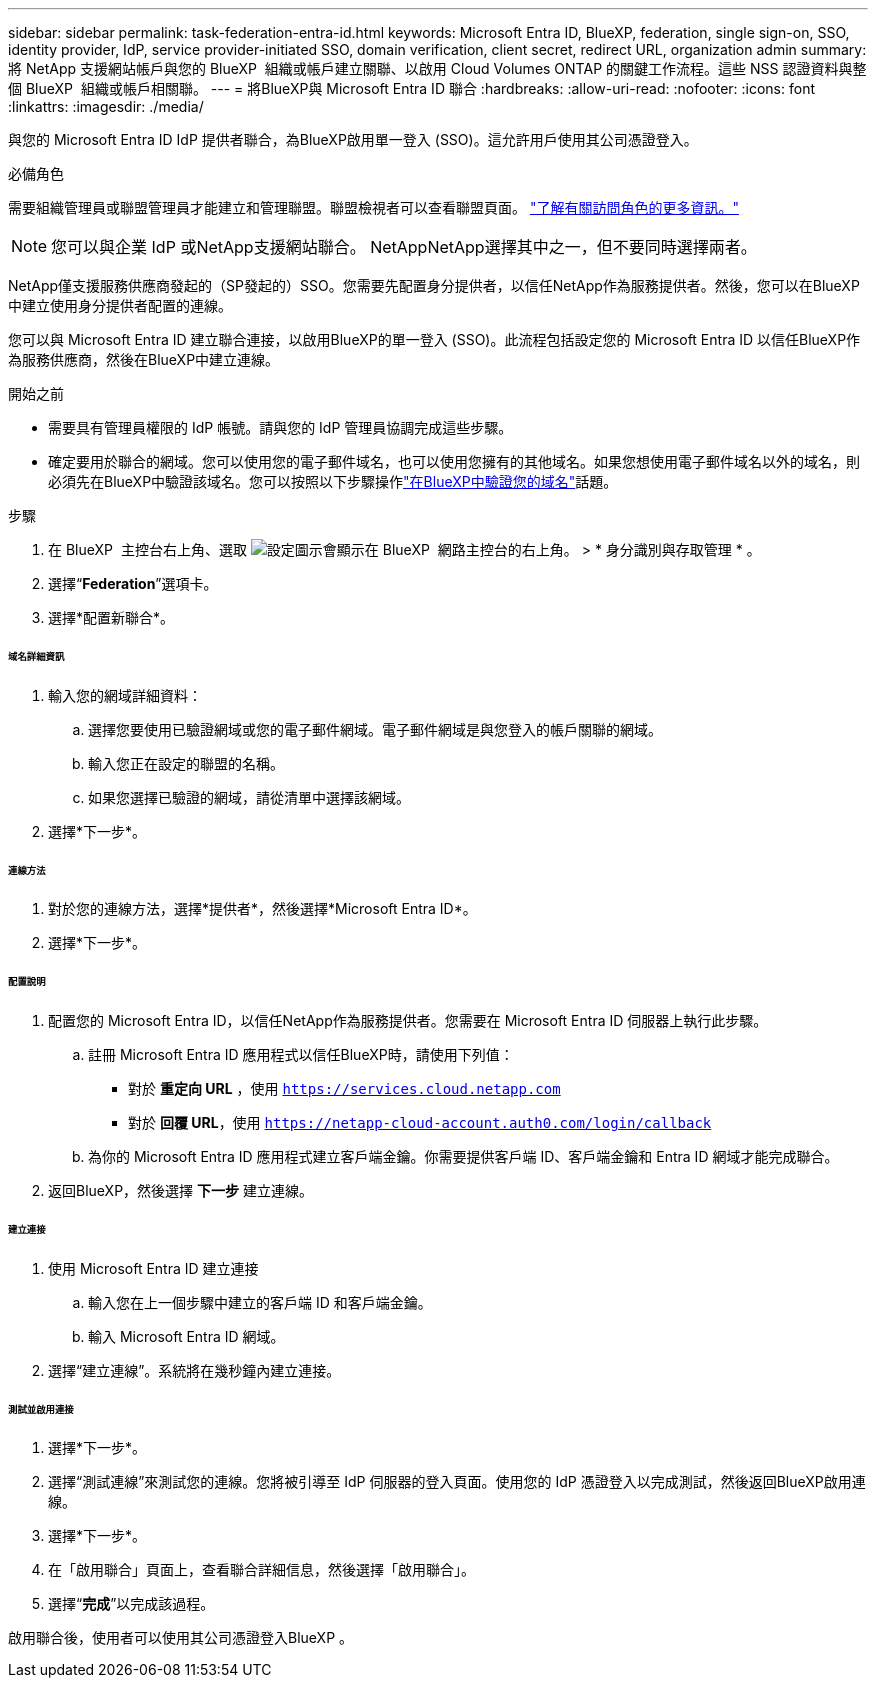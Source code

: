 ---
sidebar: sidebar 
permalink: task-federation-entra-id.html 
keywords: Microsoft Entra ID, BlueXP, federation, single sign-on, SSO, identity provider, IdP, service provider-initiated SSO, domain verification, client secret, redirect URL, organization admin 
summary: 將 NetApp 支援網站帳戶與您的 BlueXP  組織或帳戶建立關聯、以啟用 Cloud Volumes ONTAP 的關鍵工作流程。這些 NSS 認證資料與整個 BlueXP  組織或帳戶相關聯。 
---
= 將BlueXP與 Microsoft Entra ID 聯合
:hardbreaks:
:allow-uri-read: 
:nofooter: 
:icons: font
:linkattrs: 
:imagesdir: ./media/


[role="lead"]
與您的 Microsoft Entra ID IdP 提供者聯合，為BlueXP啟用單一登入 (SSO)。這允許用戶使用其公司憑證登入。

.必備角色
需要組織管理員或聯盟管理員才能建立和管理聯盟。聯盟檢視者可以查看聯盟頁面。 link:reference-iam-predefined-roles.html["了解有關訪問角色的更多資訊。"]


NOTE: 您可以與企業 IdP 或NetApp支援網站聯合。 NetAppNetApp選擇其中之一，但不要同時選擇兩者。

NetApp僅支援服務供應商發起的（SP發起的）SSO。您需要先配置身分提供者，以信任NetApp作為服務提供者。然後，您可以在BlueXP中建立使用身分提供者配置的連線。

您可以與 Microsoft Entra ID 建立聯合連接，以啟用BlueXP的單一登入 (SSO)。此流程包括設定您的 Microsoft Entra ID 以信任BlueXP作為服務供應商，然後在BlueXP中建立連線。

.開始之前
* 需要具有管理員權限的 IdP 帳號。請與您的 IdP 管理員協調完成這些步驟。
* 確定要用於聯合的網域。您可以使用您的電子郵件域名，也可以使用您擁有的其他域名。如果您想使用電子郵件域名以外的域名，則必須先在BlueXP中驗證該域名。您可以按照以下步驟操作link:task-federation-verify-domain.html["在BlueXP中驗證您的域名"]話題。


.步驟
. 在 BlueXP  主控台右上角、選取 image:icon-settings-option.png["設定圖示會顯示在 BlueXP  網路主控台的右上角。"] > * 身分識別與存取管理 * 。
. 選擇“*Federation*”選項卡。
. 選擇*配置新聯合*。


[discrete]
====== 域名詳細資訊

. 輸入您的網域詳細資料：
+
.. 選擇您要使用已驗證網域或您的電子郵件網域。電子郵件網域是與您登入的帳戶關聯的網域。
.. 輸入您正在設定的聯盟的名稱。
.. 如果您選擇已驗證的網域，請從清單中選擇該網域。


. 選擇*下一步*。


[discrete]
====== 連線方法

. 對於您的連線方法，選擇*提供者*，然後選擇*Microsoft Entra ID*。
. 選擇*下一步*。


[discrete]
====== 配置說明

. 配置您的 Microsoft Entra ID，以信任NetApp作為服務提供者。您需要在 Microsoft Entra ID 伺服器上執行此步驟。
+
.. 註冊 Microsoft Entra ID 應用程式以信任BlueXP時，請使用下列值：
+
*** 對於 *重定向 URL* ，使用 `https://services.cloud.netapp.com`
*** 對於 *回覆 URL*，使用 `https://netapp-cloud-account.auth0.com/login/callback`


.. 為你的 Microsoft Entra ID 應用程式建立客戶端金鑰。你需要提供客戶端 ID、客戶端金鑰和 Entra ID 網域才能完成聯合。


. 返回BlueXP，然後選擇 *下一步* 建立連線。


[discrete]
====== 建立連接

. 使用 Microsoft Entra ID 建立連接
+
.. 輸入您在上一個步驟中建立的客戶端 ID 和客戶端金鑰。
.. 輸入 Microsoft Entra ID 網域。


. 選擇“建立連線”。系統將在幾秒鐘內建立連接。


[discrete]
====== 測試並啟用連接

. 選擇*下一步*。
. 選擇“測試連線”來測試您的連線。您將被引導至 IdP 伺服器的登入頁面。使用您的 IdP 憑證登入以完成測試，然後返回BlueXP啟用連線。
. 選擇*下一步*。
. 在「啟用聯合」頁面上，查看聯合詳細信息，然後選擇「啟用聯合」。
. 選擇“*完成*”以完成該過程。


啟用聯合後，使用者可以使用其公司憑證登入BlueXP 。
